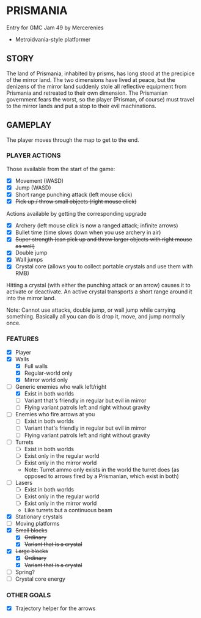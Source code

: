 
* PRISMANIA
  Entry for GMC Jam 49 by Mercerenies
  + Metroidvania-style platformer
** STORY
   The land of Prismania, inhabited by prisms, has long stood at the
   precipice of the mirror land. The two dimensions have lived at
   peace, but the denizens of the mirror land suddenly stole all
   reflective equipment from Prismania and retreated to their own
   dimension. The Prismanian government fears the worst, so the player
   (Prisman, of course) must travel to the mirror lands and put a stop
   to their evil machinations.
** GAMEPLAY
   The player moves through the map to get to the end.
*** PLAYER ACTIONS
    Those available from the start of the game:
    + [X] Movement (WASD)
    + [X] Jump (WASD)
    + [X] Short range punching attack (left mouse click)
    + [X] +Pick up / throw small objects (right mouse click)+

    Actions available by getting the corresponding upgrade
    + [X] Archery (left mouse click is now a ranged attack; infinite arrows)
    + [X] Bullet time (time slows down when you use archery in air)
    + [X] +Super strength (can pick up and throw larger objects with right mouse as well)+
    + [X] Double jump
    + [X] Wall jumps
    + [X] Crystal core (allows you to collect portable crystals and use them with RMB)

    Hitting a crystal (with either the punching attack or an arrow)
    causes it to activate or deactivate. An active crystal transports
    a short range around it into the mirror land.

    Note: Cannot use attacks, double jump, or wall jump while carrying
    something. Basically all you can do is drop it, move, and jump
    normally once.
*** FEATURES
    + [X] Player
    + [X] Walls
      - [X] Full walls
      - [X] Regular-world only
      - [X] Mirror world only
    + [-] Generic enemies who walk left/right
      - [X] Exist in both worlds
      - [ ] Variant that's friendly in regular but evil in mirror
      - [ ] Flying variant patrols left and right without gravity
    + [ ] Enemies who fire arrows at you
      - [ ] Exist in both worlds
      - [ ] Variant that's friendly in regular but evil in mirror
      - [ ] Flying variant patrols left and right without gravity
    + [ ] Turrets
      - [ ] Exist in both worlds
      - [ ] Exist only in the regular world
      - [ ] Exist only in the mirror world
      - Note: Turret ammo only exists in the world the turret does (as
        opposed to arrows fired by a Prismanian, which exist in both)
    + [ ] Lasers
      - [ ] Exist in both worlds
      - [ ] Exist only in the regular world
      - [ ] Exist only in the mirror world
      - Like turrets but a continuous beam
    + [X] Stationary crystals
    + [ ] Moving platforms
    + [X] +Small blocks+
      - [X] +Ordinary+
      - [X] +Variant that is a crystal+
    + [X] +Large blocks+
      - [X] +Ordinary+
      - [X] +Variant that is a crystal+
    + [ ] Spring?
    + [ ] Crystal core energy
*** OTHER GOALS
    + [X] Trajectory helper for the arrows
